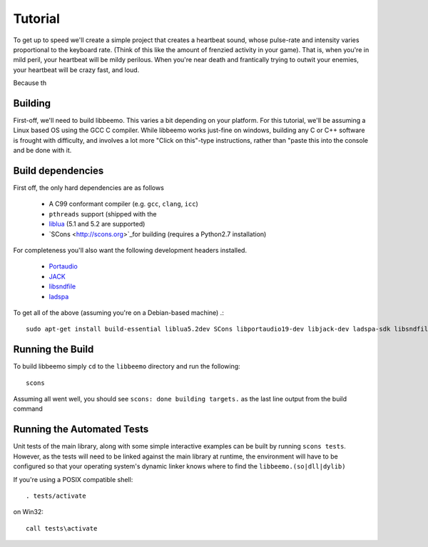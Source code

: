Tutorial
========
To get up to speed we'll create a simple project that creates a heartbeat sound, whose pulse-rate and intensity varies proportional to the keyboard rate. (Think of this like the amount of frenzied activity in your game). That is, when you're in mild peril, your heartbeat will be mildy perilous.  When you're near death and frantically trying to outwit your enemies, your heartbeat will be crazy fast, and loud.

Because th

Building
^^^^^^^^
First-off, we'll need to build libbeemo. This varies a bit depending on your platform.
For this tutorial, we'll be assuming a Linux based OS using the GCC C compiler.
While libbeemo works just-fine on windows, building any C or C++ software is frought with difficulty, and involves a lot more "Click on this"-type instructions, rather than "paste this into the console and be done with it.


Build dependencies
^^^^^^^^^^^^^^^^^^
First off, the only hard dependencies are as follows

    - A C99 conformant compiler (e.g. ``gcc``, ``clang``, ``icc``)
    - ``pthreads`` support (shipped with the
    - `liblua <http://lua.org>`_ (5.1 and 5.2 are supported)
    - `SCons <http://scons.org>`_for building (requires a Python2.7 installation)

For completeness you'll also want the following development headers installed.

    - `Portaudio <http://portaudio.com/>`_
    - `JACK <http://jackaudio.org>`_
    - `libsndfile <http://mega-nerd.com/libsndfile/>`_
    - `ladspa <http://www.ladspa.org/>`_

To get all of the above (assuming you're on a Debian-based machine) .::

    sudo apt-get install build-essential liblua5.2dev SCons libportaudio19-dev libjack-dev ladspa-sdk libsndfile-dev

Running the Build
^^^^^^^^^^^^^^^^^
To build libbeemo simply ``cd`` to the ``libbeemo`` directory and run the following::

    scons

Assuming all went well, you should see ``scons: done building targets.``
as the last line output from the build command



Running the Automated Tests
^^^^^^^^^^^^^^^^^^^^^^^^^^^

Unit tests of the main library, along with some simple interactive examples can be built by running ``scons tests``.
However, as the tests will need to be linked against the main library at runtime, the environment will have to be configured so that your operating system's dynamic linker knows where to find the ``libbeemo.(so|dll|dylib)``

If you're using a POSIX compatible shell::

    . tests/activate
on Win32::

    call tests\activate
